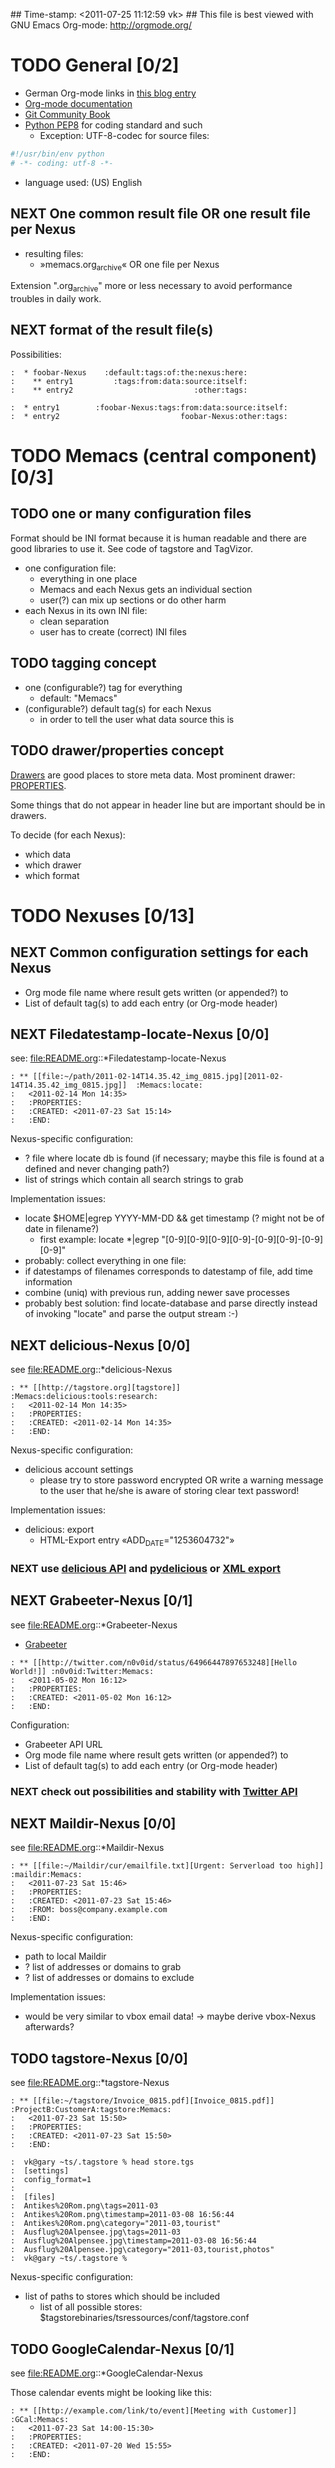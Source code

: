 ## Time-stamp: <2011-07-25 11:12:59 vk>
## This file is best viewed with GNU Emacs Org-mode: http://orgmode.org/
#+TODO: TODO(t) NEXT(n) WISH(w) | DONE(d) CANCELED(c)
#+TAGS: KarlVoit(k) DanielFussenegger(d) ArminWieser(a)

* TODO General [0/2]
:PROPERTIES:
:CREATED: <2011-07-23 Sat 16:38>
:END:

- German Org-mode links in [[http://suderei.supersized.org/archives/168-Org-mode.html][this blog entry]]
- [[http://orgmode.org/org.html][Org-mode documentation]]
- [[http://book.git-scm.com/][Git Community Book]]
- [[http://www.python.org/dev/peps/pep-0008/][Python PEP8]] for coding standard and such
  - Exception: UTF-8-codec for source files:
#+begin_src python
#!/usr/bin/env python
# -*- coding: utf-8 -*-
#+end_src
- language used: (US) English

** NEXT One common result file OR one result file per Nexus
:PROPERTIES:
:CREATED: <2011-07-23 Sat 16:38>
:END:

- resulting files:
  - »memacs.org_archive« OR one file per Nexus

Extension ".org_archive" more or less necessary to avoid performance
troubles in daily work.

** NEXT format of the result file(s)
:PROPERTIES:
:CREATED: <2011-07-25 Mon 10:45>
:END:

Possibilities:

#+begin_example
:  * foobar-Nexus    :default:tags:of:the:nexus:here:
:    ** entry1         :tags:from:data:source:itself:
:    ** entry2                           :other:tags:
#+end_example

#+begin_example
:  * entry1        :foobar-Nexus:tags:from:data:source:itself:
:  * entry2                           foobar-Nexus:other:tags:
#+end_example


* TODO Memacs (central component) [0/3]
:PROPERTIES:
:CREATED: <2011-07-23 Sat 16:40>
:END:

** TODO one or many configuration files
:PROPERTIES:
:CREATED: <2011-07-23 Sat 16:40>
:END:

Format should be INI format because it is human readable and there are
good libraries to use it. See code of tagstore and TagVizor.

- one configuration file:
  - everything in one place
  - Memacs and each Nexus gets an individual section
  - user(?) can mix up sections or do other harm
- each Nexus in its own INI file:
  - clean separation
  - user has to create (correct) INI files

** TODO tagging concept
:PROPERTIES:
:CREATED: <2011-07-23 Sat 16:43>
:END:

- one (configurable?) tag for everything
  - default: "Memacs"
- (configurable?) default tag(s) for each Nexus
  - in order to tell the user what data source this is

** TODO drawer/properties concept
:PROPERTIES:
:CREATED: <2011-07-23 Sat 16:44>
:END:

[[http://orgmode.org/org.html#Drawers][Drawers]] are good places to store meta data. Most prominent drawer:
[[http://orgmode.org/org.html#Properties-and-Columns][PROPERTIES]].

Some things that do not appear in header line but are important should
be in drawers.

To decide (for each Nexus):
- which data
- which drawer
- which format


* TODO Nexuses [0/13]
:PROPERTIES:
:CREATED: <2011-07-23 Sat 16:51>
:END:

** NEXT Common configuration settings for each Nexus
:PROPERTIES:
:CREATED: <2011-07-25 Mon 10:55>
:END:

- Org mode file name where result gets written (or appended?) to
- List of default tag(s) to add each entry (or Org-mode header)

** NEXT Filedatestamp-locate-Nexus [0/0]
:PROPERTIES:
:CREATED: <2011-07-23 Sat 17:52>
:END:

see: file:README.org::*Filedatestamp-locate-Nexus

#+begin_example
: ** [[file:~/path/2011-02-14T14.35.42_img_0815.jpg][2011-02-14T14.35.42_img_0815.jpg]]  :Memacs:locate:
:   <2011-02-14 Mon 14:35>
:   :PROPERTIES:
:   :CREATED: <2011-07-23 Sat 15:14>
:   :END:
#+end_example

Nexus-specific configuration:
- ? file where locate db is found (if necessary; maybe this file is
  found at a defined and never changing path?)
- list of strings which contain all search strings to grab

Implementation issues:
- locate $HOME|egrep YYYY-MM-DD && get timestamp (? might not be of
    date in filename?)
  - first example: locate *|egrep "[0-9][0-9][0-9][0-9]-[0-9][0-9]-[0-9][0-9]"
- probably: collect everything in one file:
- if datestamps of filenames corresponds to datestamp of file, add
  time information
- combine (uniq) with previous run, adding newer save processes
- probably best solution: find locate-database and parse directly
  instead of invoking "locate" and parse the output stream :-)

** NEXT delicious-Nexus [0/0]
:PROPERTIES:
:CREATED: <2011-07-23 Sat 17:52>
:END:

see file:README.org::*delicious-Nexus

#+begin_example
: ** [[http://tagstore.org][tagstore]]           :Memacs:delicious:tools:research:
:   <2011-02-14 Mon 14:35>
:   :PROPERTIES:
:   :CREATED: <2011-02-14 Mon 14:35>
:   :END:
#+end_example

Nexus-specific configuration:
- delicious account settings
  - please try to store password encrypted OR write a warning message
    to the user that he/she is aware of storing clear text password!

Implementation issues:
- delicious: export
  - HTML-Export entry «ADD_DATE="1253604732"»

*** NEXT use [[http://www.delicious.com/help/api][delicious API]] and [[http://code.google.com/p/pydelicious/][pydelicious]] or [[https://secure.delicious.com/settings/bookmarks/export][XML export]]
:PROPERTIES:
:CREATED: <2011-07-23 Sat 17:46>
:END:

** NEXT Grabeeter-Nexus [0/1]
:PROPERTIES:
:CREATED: <2011-07-23 Sat 17:52>
:END:

see file:README.org::*Grabeeter-Nexus

- [[http://grabeeter.tugraz.at/][Grabeeter]]

#+begin_example
: ** [[http://twitter.com/n0v0id/status/64966447897653248][Hello World!]] :n0v0id:Twitter:Memacs:
:   <2011-05-02 Mon 16:12>
:   :PROPERTIES:
:   :CREATED: <2011-05-02 Mon 16:12>
:   :END:
#+end_example

Configuration:
- Grabeeter API URL
- Org mode file name where result gets written (or appended?) to
- List of default tag(s) to add each entry (or Org-mode header)


*** NEXT check out possibilities and stability with [[http://andrewprice.me.uk/projects/twyt/][Twitter API]]

** NEXT Maildir-Nexus [0/0]
:PROPERTIES:
:CREATED: <2011-07-23 Sat 17:53>
:END:

see file:README.org::*Maildir-Nexus

#+begin_example
: ** [[file:~/Maildir/cur/emailfile.txt][Urgent: Serverload too high]]   :maildir:Memacs:
:   <2011-07-23 Sat 15:46>
:   :PROPERTIES:
:   :CREATED: <2011-07-23 Sat 15:46>
:   :FROM: boss@company.example.com
:   :END:
#+end_example

Nexus-specific configuration:
- path to local Maildir
- ? list of addresses or domains to grab
- ? list of addresses or domains to exclude

Implementation issues:
- would be very similar to vbox email data! -> maybe derive vbox-Nexus afterwards?

** TODO tagstore-Nexus [0/0]
:PROPERTIES:
:CREATED: <2011-07-23 Sat 17:53>
:END:

see file:README.org::*tagstore-Nexus

#+begin_example
: ** [[file:~/tagstore/Invoice_0815.pdf][Invoice_0815.pdf]]  :ProjectB:CustomerA:tagstore:Memacs:
:   <2011-07-23 Sat 15:50>
:   :PROPERTIES:
:   :CREATED: <2011-07-23 Sat 15:50>
:   :END:
#+end_example

#+begin_example
:  vk@gary ~ts/.tagstore % head store.tgs
:  [settings]
:  config_format=1
:  
:  [files]
:  Antikes%20Rom.png\tags=2011-03
:  Antikes%20Rom.png\timestamp=2011-03-08 16:56:44
:  Antikes%20Rom.png\category="2011-03,tourist"
:  Ausflug%20Alpensee.jpg\tags=2011-03
:  Ausflug%20Alpensee.jpg\timestamp=2011-03-08 16:56:44
:  Ausflug%20Alpensee.jpg\category="2011-03,tourist,photos"
:  vk@gary ~ts/.tagstore %
#+end_example

Nexus-specific configuration:
- list of paths to stores which should be included
  - list of all possible stores: $tagstorebinaries/tsressources/conf/tagstore.conf

** TODO GoogleCalendar-Nexus [0/1]
:PROPERTIES:
:CREATED: <2011-07-23 Sat 17:53>
:END:

see file:README.org::*GoogleCalendar-Nexus

Those calendar events might be looking like this:
#+begin_example
: ** [[http://example.com/link/to/event][Meeting with Customer]]      :GCal:Memacs:
:   <2011-07-23 Sat 14:00-15:30>
:   :PROPERTIES:
:   :CREATED: <2011-07-20 Wed 15:55>
:   :END:
#+end_example

Nexus-specific configuration:
- Google account settings
  - please try to store password encrypted OR write a warning message
    to the user that he/she is aware of storing clear text password!
- List of calendars to grab
- List of event (sub-)strings to exclude

*** NEXT check [[http://www.google.com/calendar][Google calendar]] using [[http://code.google.com/apis/calendar/data/2.0/developers_guide_python.html][an API]]

** TODO git-Nexus [0/0]
:PROPERTIES:
:CREATED: <2011-07-23 Sat 17:53>
:END:

see file:README.org::*git-Nexus

#+begin_example
: ** myproject (Bob): solved the address field bug         :git:Menacs:
:   <2011-07-23 Sat 16:00>
:   :PROPERTIES:
:   :CREATED: <2011-07-23 Sat 16:00>
:   :COMMIT: 528bb77ba94592bd86cd4bbe38bcb3ee9dcc276e
:   :END:
#+end_example

Nexus-specific configuration:
- list of local repositories to include
- option to include only own commits (and not everyones)

** TODO svn-Nexus [0/0]
:PROPERTIES:
:CREATED: <2011-07-23 Sat 17:53>
:END:

see file:README.org::*svn-Nexus

#+begin_example
: ** myproject (Bob) r42: solved the address field bug       :svn:Menacs:
:   <2011-07-23 Sat 16:00>
:   :PROPERTIES:
:   :CREATED: <2011-07-23 Sat 16:00>
:   :REVISION: 42
:   :END:
#+end_example

Nexus-specific configuration:
- list of local repositories to include
- option to include only own commits (and not everyones)
- 

** TODO SMS-backup-Nexus [0/1]
:PROPERTIES:
:CREATED: <2011-07-23 Sat 17:53>
:END:

see file:README.org::*SMS-backup-Nexus

#+begin_example
: ** "Hello brother, how are you?"               :SMS:Memacs:
:   <2011-07-23 Sat 16:09>
:   :PROPERTIES:
:   :CREATED: <2011-07-23 Sat 16:09>
:   :FROM-NUMBER: 00436641234567
:   :END:
#+end_example

Nexus-specific configuration:
- path to SMS backup file of tool FIXXME

*** NEXT check methods to get SMS from phone to computer

e.g. SMSbackupAndRestore (Android)

** WISH JPilot-todo-Nexus [0/0]                                   :KarlVoit:
:PROPERTIES:
:CREATED: <2011-07-25 Mon 11:12>
:END:

see file:README.org::*JPilot-todo-Nexus

#+begin_example
: ** TODO buy new shoes                              :errands:jpilot:Memacs:
:   DEADLINE: <2011-07-29 Fri>
:   :PROPERTIES:
:   :CREATED: <2011-07-23 Sat 16:16>
:   :END:
#+end_example

Nexus-specific configuration:
- 

** WISH JPilot-event-Nexus [0/0]                                  :KarlVoit:
:PROPERTIES:
:CREATED: <2011-07-23 Sat 17:51>
:END:

see file:README.org::*JPilot-event-Nexus

#+begin_example
: ** Meeting with big boss                    :jpilot:Memacs:
:   <2011-07-29 Fri 11:00-14:00>
:   :PROPERTIES:
:   :CREATED: <2011-07-23 Sat 16:16>
:   :END:
#+end_example

Nexus-specific configuration:
- 

** WISH Serendipity-Nexus [0/0]                                   :KarlVoit:
:PROPERTIES:
:CREATED: <2011-07-23 Sat 17:52>
:END:

see file:README.org::*Serendipity-Nexus

#+begin_example
: ** Why I hate Mondays and what to do about it         :serendipity:Memacs:
:   <2011-07-23 Sat 12:15>
:   :PROPERTIES:
:   :CREATED: <2011-07-23 Sat 16:20>
:   :END:
#+end_example

Nexus-specific configuration:
- 

- Suderei: export
  - «<pubDate>Sun, 28 Oct 2007 00:09:18 +0200</pubDate>»
  - probably provide time zone delta for parsing time

